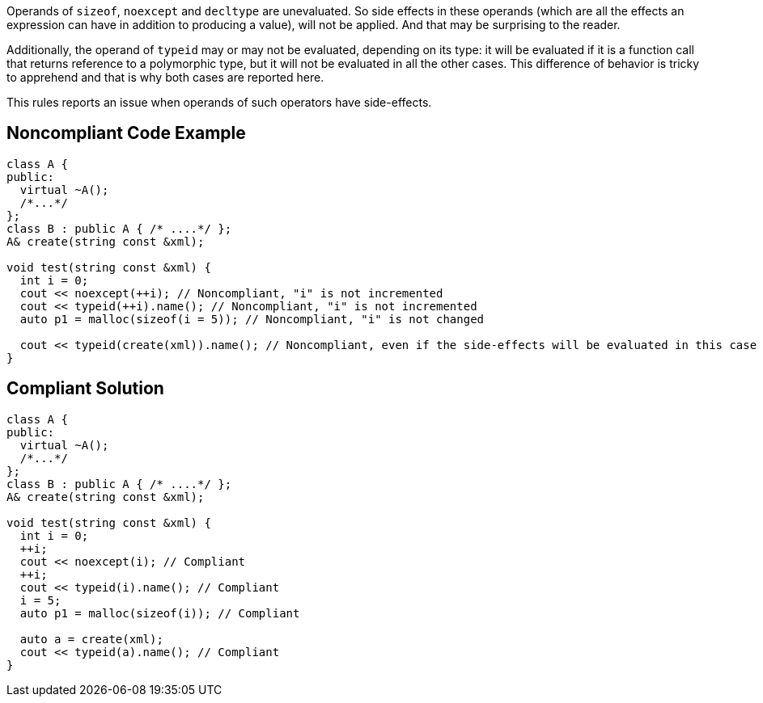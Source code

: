 Operands of ``++sizeof++``, ``++noexcept++`` and ``++decltype++`` are unevaluated. So side effects in these operands (which are all the effects an expression can have in addition to producing a value), will not be applied. And that may be surprising to the reader.


Additionally, the operand of ``++typeid++`` may or may not be evaluated, depending on its type: it will be evaluated if it is a function call that returns reference to a polymorphic type, but it will not be evaluated in all the other cases. This difference of behavior is tricky to apprehend and that is why both cases are reported here.


This rules reports an issue when operands of such operators have side-effects.


== Noncompliant Code Example

----
class A {
public:
  virtual ~A(); 
  /*...*/
};
class B : public A { /* ....*/ };
A& create(string const &xml);

void test(string const &xml) {
  int i = 0;
  cout << noexcept(++i); // Noncompliant, "i" is not incremented
  cout << typeid(++i).name(); // Noncompliant, "i" is not incremented
  auto p1 = malloc(sizeof(i = 5)); // Noncompliant, "i" is not changed

  cout << typeid(create(xml)).name(); // Noncompliant, even if the side-effects will be evaluated in this case
}
----


== Compliant Solution

----
class A {
public:
  virtual ~A(); 
  /*...*/
};
class B : public A { /* ....*/ };
A& create(string const &xml);

void test(string const &xml) {
  int i = 0;
  ++i;
  cout << noexcept(i); // Compliant
  ++i;
  cout << typeid(i).name(); // Compliant
  i = 5;
  auto p1 = malloc(sizeof(i)); // Compliant

  auto a = create(xml);
  cout << typeid(a).name(); // Compliant
}
----

